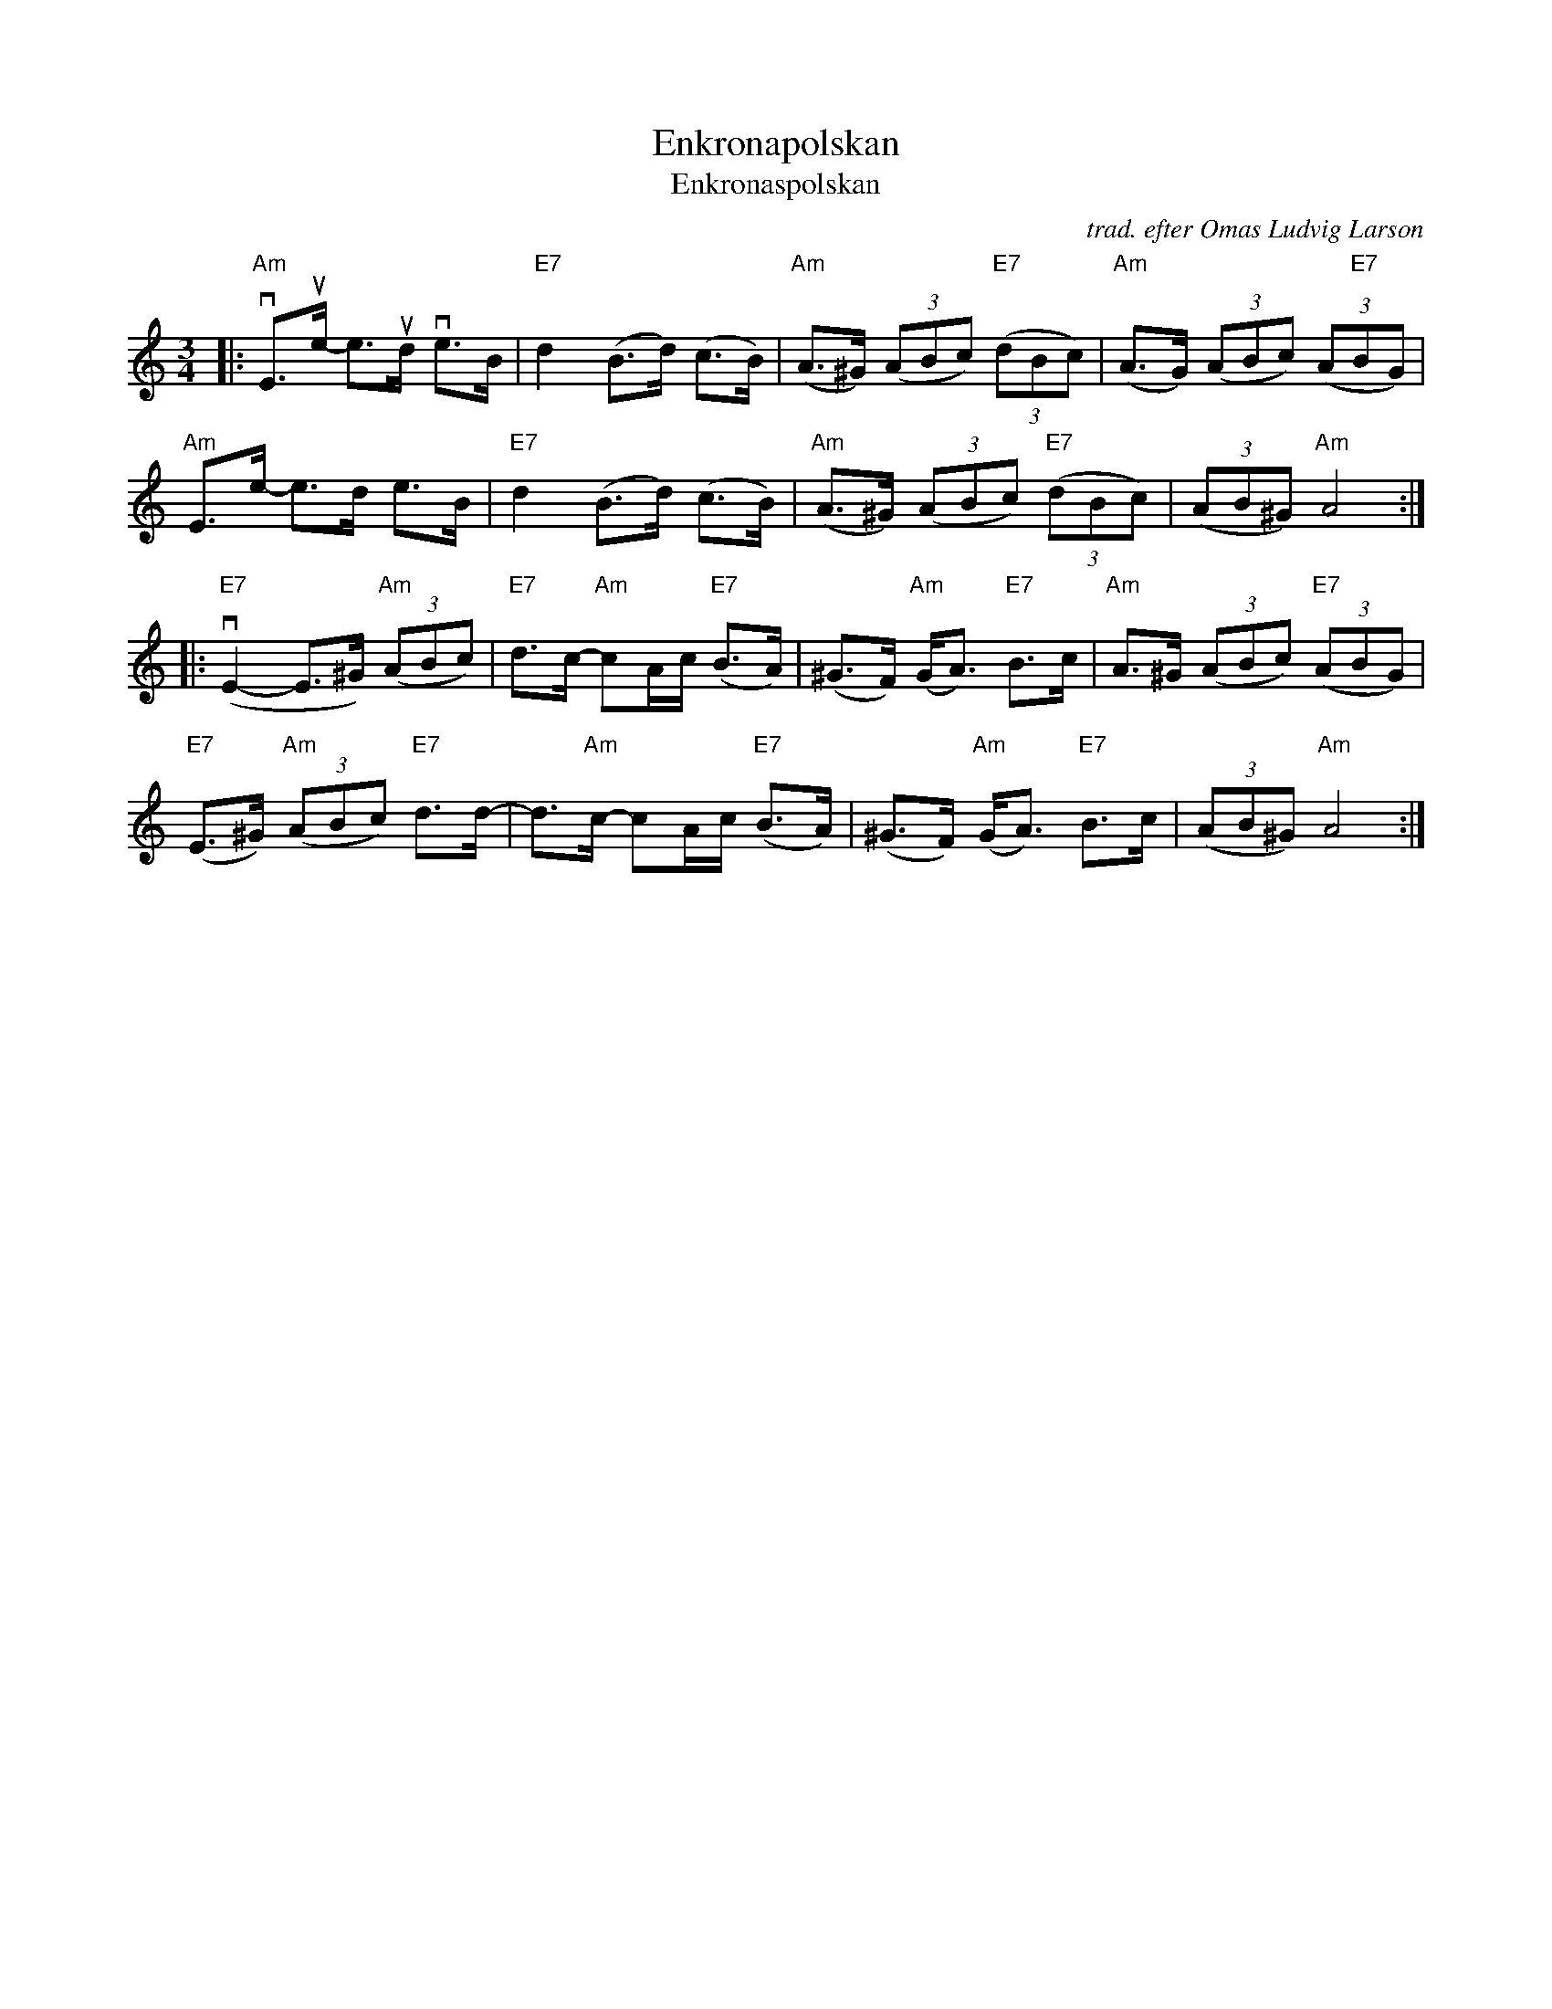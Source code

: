 X: 66
T: Enkronapolskan
T: Enkronaspolskan
C: trad. efter Omas Ludvig Larson
R: polska
F: https://natunelist.net/enkronapolskan-enkronaspolskan/
Z: 2021 John Chambers <jc:trillian.mit.edu>
M: 3/4
L: 1/8
K: Am
|:\
"Am"vE>ue- e>ud ve>B | "E7"d2 (B>d) (c>B) | "Am"(A>^G) (3(ABc) "E7"(3(dBc) | "Am"(A>G) (3(ABc) (3(A"E7"BG) |
"Am"E>e- e>d e>B | "E7"d2 (B>d) (c>B) | "Am"(A>^G) (3(ABc) "E7"(3(dBc) | (3(AB^G) "Am"A4 :|
|:\
"E7"(vE2- E>^G) "Am"(3(ABc) | "E7"d>c- "Am"cA/c/ "E7"(B>A) | (^G>F) "Am"(G<A) "E7"B>c | "Am"A>^G (3(ABc) "E7"(3(ABG) |
"E7"(E>^G) "Am"(3(ABc) "E7"d>d- | d>"Am"c- cA/c/ "E7"(B>A) | (^G>F) "Am"(G<A) "E7"B>c | (3(AB^G) "Am"A4 :|
